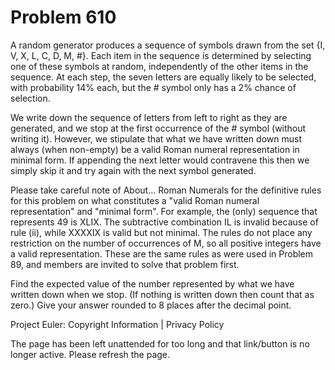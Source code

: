 *   Problem 610

   A random generator produces a sequence of symbols drawn from the set {I,
   V, X, L, C, D, M, #}. Each item in the sequence is determined by selecting
   one of these symbols at random, independently of the other items in the
   sequence. At each step, the seven letters are equally likely to be
   selected, with probability 14% each, but the # symbol only has a 2% chance
   of selection.

   We write down the sequence of letters from left to right as they are
   generated, and we stop at the first occurrence of the # symbol (without
   writing it). However, we stipulate that what we have written down must
   always (when non-empty) be a valid Roman numeral representation in minimal
   form. If appending the next letter would contravene this then we simply
   skip it and try again with the next symbol generated.

   Please take careful note of About... Roman Numerals for the definitive
   rules for this problem on what constitutes a "valid Roman numeral
   representation" and "minimal form". For example, the (only) sequence that
   represents 49 is XLIX. The subtractive combination IL is invalid because
   of rule (ii), while XXXXIX is valid but not minimal. The rules do not
   place any restriction on the number of occurrences of M, so all positive
   integers have a valid representation. These are the same rules as were
   used in Problem 89, and members are invited to solve that problem first.

   Find the expected value of the number represented by what we have written
   down when we stop. (If nothing is written down then count that as zero.)
   Give your answer rounded to 8 places after the decimal point.

   Project Euler: Copyright Information | Privacy Policy

   The page has been left unattended for too long and that link/button is no
   longer active. Please refresh the page.
